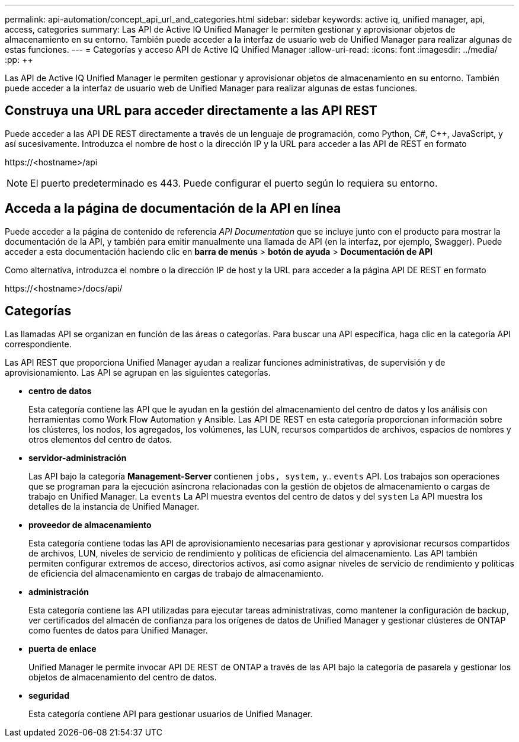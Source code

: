 ---
permalink: api-automation/concept_api_url_and_categories.html 
sidebar: sidebar 
keywords: active iq, unified manager, api, access, categories 
summary: Las API de Active IQ Unified Manager le permiten gestionar y aprovisionar objetos de almacenamiento en su entorno. También puede acceder a la interfaz de usuario web de Unified Manager para realizar algunas de estas funciones. 
---
= Categorías y acceso API de Active IQ Unified Manager
:allow-uri-read: 
:icons: font
:imagesdir: ../media/
:pp: &#43;&#43;


[role="lead"]
Las API de Active IQ Unified Manager le permiten gestionar y aprovisionar objetos de almacenamiento en su entorno. También puede acceder a la interfaz de usuario web de Unified Manager para realizar algunas de estas funciones.



== Construya una URL para acceder directamente a las API REST

Puede acceder a las API DE REST directamente a través de un lenguaje de programación, como Python, C#, C{pp}, JavaScript, y así sucesivamente. Introduzca el nombre de host o la dirección IP y la URL para acceder a las API de REST en formato

+https://<hostname>/api+

[NOTE]
====
El puerto predeterminado es 443. Puede configurar el puerto según lo requiera su entorno.

====


== Acceda a la página de documentación de la API en línea

Puede acceder a la página de contenido de referencia _API Documentation_ que se incluye junto con el producto para mostrar la documentación de la API, y también para emitir manualmente una llamada de API (en la interfaz, por ejemplo, Swagger). Puede acceder a esta documentación haciendo clic en *barra de menús* > *botón de ayuda* > *Documentación de API*

Como alternativa, introduzca el nombre o la dirección IP de host y la URL para acceder a la página API DE REST en formato

+https://<hostname>/docs/api/+



== Categorías

Las llamadas API se organizan en función de las áreas o categorías. Para buscar una API específica, haga clic en la categoría API correspondiente.

Las API REST que proporciona Unified Manager ayudan a realizar funciones administrativas, de supervisión y de aprovisionamiento. Las API se agrupan en las siguientes categorías.

* *centro de datos*
+
Esta categoría contiene las API que le ayudan en la gestión del almacenamiento del centro de datos y los análisis con herramientas como Work Flow Automation y Ansible. Las API DE REST en esta categoría proporcionan información sobre los clústeres, los nodos, los agregados, los volúmenes, las LUN, recursos compartidos de archivos, espacios de nombres y otros elementos del centro de datos.

* *servidor-administración*
+
Las API bajo la categoría *Management-Server* contienen `jobs, system,` y.. `events` API. Los trabajos son operaciones que se programan para la ejecución asíncrona relacionadas con la gestión de objetos de almacenamiento o cargas de trabajo en Unified Manager. La `events` La API muestra eventos del centro de datos y del `system` La API muestra los detalles de la instancia de Unified Manager.

* *proveedor de almacenamiento*
+
Esta categoría contiene todas las API de aprovisionamiento necesarias para gestionar y aprovisionar recursos compartidos de archivos, LUN, niveles de servicio de rendimiento y políticas de eficiencia del almacenamiento. Las API también permiten configurar extremos de acceso, directorios activos, así como asignar niveles de servicio de rendimiento y políticas de eficiencia del almacenamiento en cargas de trabajo de almacenamiento.

* *administración*
+
Esta categoría contiene las API utilizadas para ejecutar tareas administrativas, como mantener la configuración de backup, ver certificados del almacén de confianza para los orígenes de datos de Unified Manager y gestionar clústeres de ONTAP como fuentes de datos para Unified Manager.

* *puerta de enlace*
+
Unified Manager le permite invocar API DE REST de ONTAP a través de las API bajo la categoría de pasarela y gestionar los objetos de almacenamiento del centro de datos.

* *seguridad*
+
Esta categoría contiene API para gestionar usuarios de Unified Manager.


